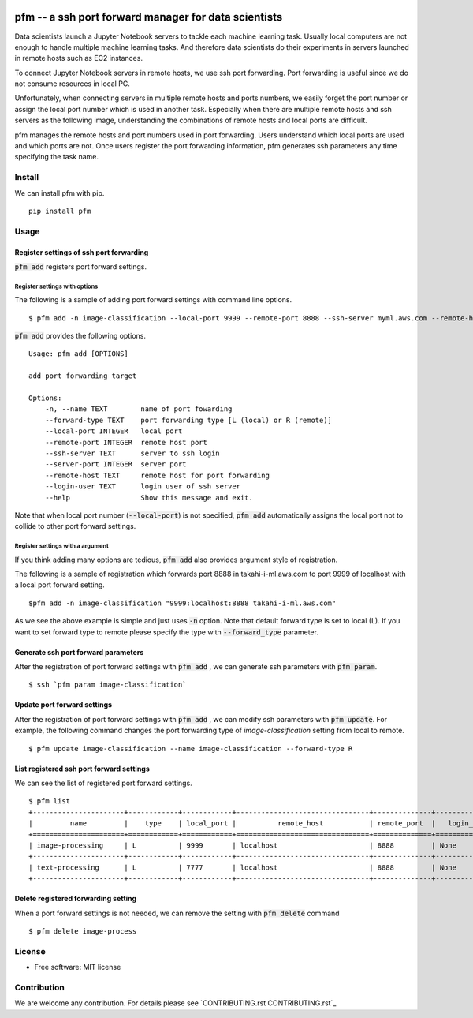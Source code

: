 .. image:: https://travis-ci.org/takahi-i/pfm.png?branch=master
   :alt: Build status
   :target: https://travis-ci.org/takahi-i/pfm

=====================================================
pfm -- a ssh port forward manager for data scientists
=====================================================

Data scientists launch a Jupyter Notebook servers to tackle each machine learning task.
Usually local computers are not enough to handle multiple machine learning tasks.
And therefore data scientists do their experiments in servers launched in remote hosts such as EC2 instances.

To connect Jupyter Notebook servers in remote hosts, we use ssh port forwarding.
Port forwarding is useful since we do not consume resources in local PC.

Unfortunately, when connecting servers in multiple remote hosts and ports numbers, we easily forget
the port number or assign the local port number which is used in another task. Especially when there are multiple remote
hosts and ssh servers as the following image, understanding the combinations of remote hosts and local ports are difficult.

.. image:: images/port-forwarding.jpeg
   :height: 50px
   :width: 50px
   :scale: 40%

pfm manages the remote hosts and port numbers used in port forwarding. Users understand which local
ports are used and which ports are not. Once users register the port forwarding information, pfm generates
ssh parameters any time specifying the task name.

Install
=======

We can install pfm with pip.

::

    pip install pfm


Usage
=====

Register settings of ssh port forwarding
-----------------------------------------

:code:`pfm add` registers port forward settings.

Register settings with options
~~~~~~~~~~~~~~~~~~~~~~~~~~~~~~~~

The following is a sample of adding port forward settings with command line options.

::

    $ pfm add -n image-classification --local-port 9999 --remote-port 8888 --ssh-server myml.aws.com --remote-host localhost

:code:`pfm add` provides the following options.

::

    Usage: pfm add [OPTIONS]

    add port forwarding target

    Options:
        -n, --name TEXT        name of port fowarding
        --forward-type TEXT    port forwarding type [L (local) or R (remote)]
        --local-port INTEGER   local port
        --remote-port INTEGER  remote host port
        --ssh-server TEXT      server to ssh login
        --server-port INTEGER  server port
        --remote-host TEXT     remote host for port forwarding
        --login-user TEXT      login user of ssh server
        --help                 Show this message and exit.

Note that when local port number  (:code:`--local-port`)  is not specified, :code:`pfm add` automatically assigns the local port not to collide to other port forward settings.

Register settings with a argument
~~~~~~~~~~~~~~~~~~~~~~~~~~~~~~~~~~

If you think adding many options are tedious, :code:`pfm add` also provides argument style of registration.

The following is a sample of registration which forwards port 8888 in takahi-i-ml.aws.com to port 9999 of localhost with a local port forward setting.

::

    $pfm add -n image-classification "9999:localhost:8888 takahi-i-ml.aws.com"

As we see the above example is simple and just uses :code:`-n` option. Note that default forward type is set to local (L). If you want to set forward type
to remote please specify the type with :code:`--forward_type` parameter.

Generate ssh port forward parameters
-------------------------------------

After the registration of port forward settings with :code:`pfm add` , we can generate ssh parameters with :code:`pfm param`.

::

    $ ssh `pfm param image-classification`


Update port forward settings
----------------------------

After the registration of port forward settings with :code:`pfm add` , we can modify ssh parameters with :code:`pfm update`.
For example, the following command changes the port forwarding type  of `image-classification` setting from local to remote.

::

    $ pfm update image-classification --name image-classification --forward-type R


List registered ssh port forward settings
------------------------------------------

We can see the list of registered port forward settings.

::

    $ pfm list
    +----------------------+------------+------------+--------------------------------+--------------+-----------------+--------------------------------+--------------+
    |         name         |    type    | local_port |          remote_host           | remote_port  |   login_user    |           ssh_server           | server_port  |
    +======================+============+============+================================+==============+=================+================================+==============+
    | image-processing     | L          | 9999       | localhost                      | 8888         | None            | my-ml-instance.aws.com         |              |
    +----------------------+------------+------------+--------------------------------+--------------+-----------------+--------------------------------+--------------+
    | text-processing      | L          | 7777       | localhost                      | 8888         | None            | my-ml-instance-2.aws.com       |              |
    +----------------------+------------+------------+--------------------------------+--------------+-----------------+--------------------------------+--------------+

Delete registered forwarding setting
------------------------------------

When a port forward settings is not needed, we can remove the setting with :code:`pfm delete` command

::

    $ pfm delete image-process


License
=======

* Free software: MIT license

Contribution
=============


We are welcome any contribution. For details please see `CONTRIBUTING.rst CONTRIBUTING.rst`_

